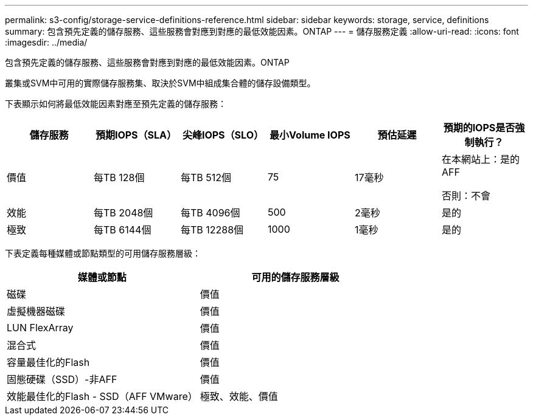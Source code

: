 ---
permalink: s3-config/storage-service-definitions-reference.html 
sidebar: sidebar 
keywords: storage, service, definitions 
summary: 包含預先定義的儲存服務、這些服務會對應到對應的最低效能因素。ONTAP 
---
= 儲存服務定義
:allow-uri-read: 
:icons: font
:imagesdir: ../media/


[role="lead"]
包含預先定義的儲存服務、這些服務會對應到對應的最低效能因素。ONTAP

叢集或SVM中可用的實際儲存服務集、取決於SVM中組成集合體的儲存設備類型。

下表顯示如何將最低效能因素對應至預先定義的儲存服務：

[cols="6*"]
|===
| 儲存服務 | 預期IOPS（SLA） | 尖峰IOPS（SLO） | 最小Volume IOPS | 預估延遲 | 預期的IOPS是否強制執行？ 


 a| 
價值
 a| 
每TB 128個
 a| 
每TB 512個
 a| 
75
 a| 
17毫秒
 a| 
在本網站上：是的AFF

否則：不會



 a| 
效能
 a| 
每TB 2048個
 a| 
每TB 4096個
 a| 
500
 a| 
2毫秒
 a| 
是的



 a| 
極致
 a| 
每TB 6144個
 a| 
每TB 12288個
 a| 
1000
 a| 
1毫秒
 a| 
是的

|===
下表定義每種媒體或節點類型的可用儲存服務層級：

[cols="2*"]
|===
| 媒體或節點 | 可用的儲存服務層級 


 a| 
磁碟
 a| 
價值



 a| 
虛擬機器磁碟
 a| 
價值



 a| 
LUN FlexArray
 a| 
價值



 a| 
混合式
 a| 
價值



 a| 
容量最佳化的Flash
 a| 
價值



 a| 
固態硬碟（SSD）-非AFF
 a| 
價值



 a| 
效能最佳化的Flash - SSD（AFF VMware）
 a| 
極致、效能、價值

|===
